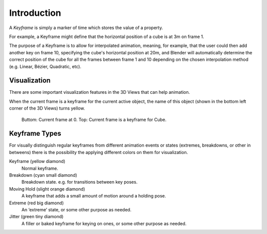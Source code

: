 
************
Introduction
************

A *Keyframe* is simply a marker of time which stores the value of a property.

For example, a Keyframe might define that the horizontal position of a cube is at 3m on frame 1.

The purpose of a Keyframe is to allow for interpolated animation, meaning, for example,
that the user could then add another key on frame 10, specifying the cube's horizontal position at 20m,
and Blender will automatically determine the correct position of the cube for all the frames between frame 1 and 10
depending on the chosen interpolation method (e.g. Linear, Bézier, Quadratic, etc).


Visualization
=============

There are some important visualization features in the 3D Views that can help animation.

When the current frame is a keyframe for the current active object, the name of this object
(shown in the bottom left corner of the 3D Views) turns yellow.

.. figure:: /images/animation_keyframes_visualization.png

   Buttom: Current frame at 0. Top: Current frame is a keyframe for Cube.


.. _keyframe-type:

Keyframe Types
==============

For visually distinguish regular keyframes from different animation events or states (extremes, breakdowns, or other in betweens)
there is the possibility the applying different colors on them for visualization.

Keyframe (yellow diamond)
   Normal keyframe.
Breakdown (cyan small diamond)
   Breakdown state. e.g. for transitions between key poses.
Moving Hold (slight orange diamond)
   A keyframe that adds a small amount of motion around a holding pose.
Extreme (red big diamond)
   An ‘extreme’ state, or some other purpose as needed.
Jitter (green tiny diamond)
   A filler or baked keyframe for keying on ones, or some other purpose as needed.
